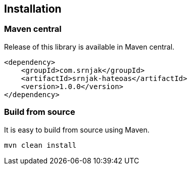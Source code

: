 == Installation

=== Maven central
Release of this library is available in Maven central.

[source,xml]
----
<dependency>
    <groupId>com.srnjak</groupId>
    <artifactId>srnjak-hateoas</artifactId>
    <version>1.0.0</version>
</dependency>
----

=== Build from source
It is easy to build from source using Maven.
----
mvn clean install
----
